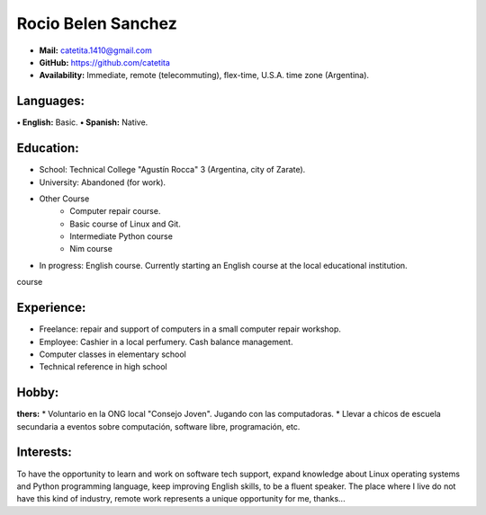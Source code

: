 Rocio Belen Sanchez
==================



* **Mail:**               catetita.1410@gmail.com
* **GitHub:**             https://github.com/catetita                                                                                  
* **Availability:**    Immediate, remote (telecommuting), flex-time, U.S.A. time zone (Argentina).


Languages:
----

**• English:**          Basic.
**• Spanish:**          Native.


Education:
------

* School: Technical College "Agustín Rocca" 3 (Argentina, city of Zarate).
* University: Abandoned (for work).
* Other Course
    * Computer repair course.
    * Basic course of Linux and Git.
    * Intermediate Python course
    * Nim course
* In progress: English course. Currently starting an English course at the local educational institution.
course

Experience:
-------

* Freelance: repair and support of computers in a small computer repair workshop.
* Employee: Cashier in a local perfumery. Cash balance management.
* Computer classes in elementary school
* Technical reference in high school
  

Hobby:
-------

**thers:**  
* Voluntario en la ONG local "Consejo Joven". Jugando con las computadoras.
* Llevar a chicos de escuela secundaria a eventos sobre computación, software libre, programación, etc.
  
Interests:
---------

To have the opportunity to learn and work on software tech support,
expand knowledge about Linux operating systems and Python programming language,
keep improving English skills, to be a fluent speaker.
The place where I live do not have this kind of industry, remote work represents a unique opportunity for me, thanks...